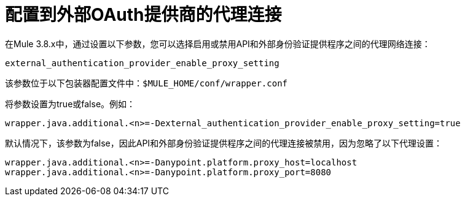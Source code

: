 = 配置到外部OAuth提供商的代理连接

在Mule 3.8.x中，通过设置以下参数，您可以选择启用或禁用API和外部身份验证提供程序之间的代理网络连接：

`external_authentication_provider_enable_proxy_setting`

该参数位于以下包装器配置文件中：`$MULE_HOME/conf/wrapper.conf`

将参数设置为true或false。例如：

`wrapper.java.additional.<n>=-Dexternal_authentication_provider_enable_proxy_setting=true`

//默认改变为3.9

默认情况下，该参数为false，因此API和外部身份验证提供程序之间的代理连接被禁用，因为忽略了以下代理设置：

----
wrapper.java.additional.<n>=-Danypoint.platform.proxy_host=localhost
wrapper.java.additional.<n>=-Danypoint.platform.proxy_port=8080
----

////
在Mule 3.7.x中，使用包装器配置文件中的参数。例如：

`anypoint.platform.ping_federate_enable_proxy_setting`

在API网关运行时2.1.x和2.2.x中，包装器配置文件位于`/conf/wrapper.conf`中。

//默认改变为3.9

默认情况下，该参数为false，因此API和PingFederate之间的代理连接被禁用，因为忽略了以下代理设置：
////
